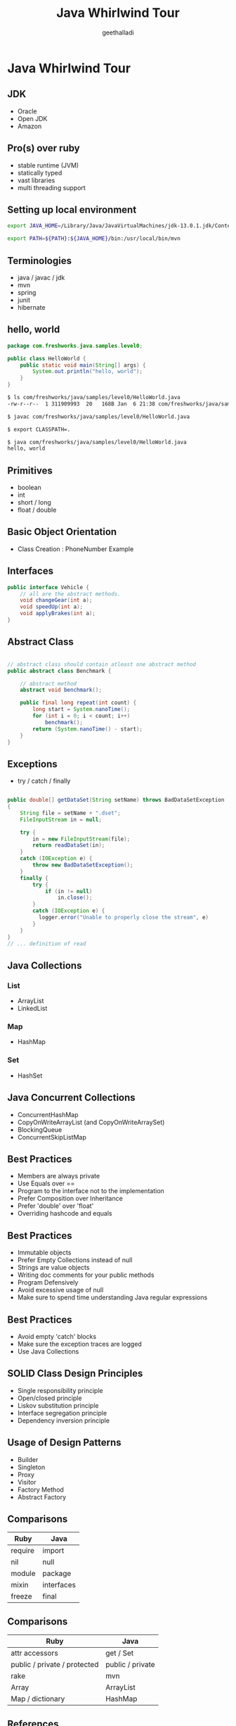 #+Title: Java Whirlwind Tour
#+Author: geethalladi
#+Email: geeth.alladi@freshworks.com
#+OPTIONS: num:nil toc:nil
#+REVEAL_THEME: white
#+REVEAL_TRANS: slide
#+REVEAL_INIT_OPTIONS:slideNumber:true
#+REVEAL_PLUGINS:(highlight)
* Java Whirlwind Tour
** JDK
- Oracle
- Open JDK
- Amazon
** Pro(s) over ruby
- stable runtime (JVM)
- statically typed
- vast libraries
- multi threading support
** Setting up local environment
#+BEGIN_SRC bash
export JAVA_HOME=/Library/Java/JavaVirtualMachines/jdk-13.0.1.jdk/Contents/Home/

export PATH=${PATH}:${JAVA_HOME}/bin:/usr/local/bin/mvn
#+END_SRC
** Terminologies
- java / javac / jdk
- mvn
- spring
- junit
- hibernate
** hello, world
#+BEGIN_SRC java
  package com.freshworks.java.samples.level0;

  public class HelloWorld {
      public static void main(String[] args) {
          System.out.println("hello, world");
      }
  }
#+END_SRC

#+BEGIN_SRC bash
  $ ls com/freshworks/java/samples/level0/HelloWorld.java
  -rw-r--r--  1 311909993  20   168B Jan  6 21:38 com/freshworks/java/samples/level0/HelloWorld.java

  $ javac com/freshworks/java/samples/level0/HelloWorld.java

  $ export CLASSPATH=.

  $ java com/freshworks/java/samples/level0/HelloWorld.java
  hello, world
#+END_SRC
** Primitives
- boolean
- int
- short / long
- float / double
** Basic Object Orientation
- Class Creation : PhoneNumber Example

** Interfaces

#+BEGIN_SRC java
  public interface Vehicle {
      // all are the abstract methods.
      void changeGear(int a);
      void speedUp(int a);
      void applyBrakes(int a);
  }
#+END_SRC

** Abstract Class
#+BEGIN_SRC java

  // abstract class should contain atleast one abstract method
  public abstract class Benchmark {

      // abstract method
      abstract void benchmark();

      public final long repeat(int count) {
          long start = System.nanoTime();
          for (int i = 0; i < count; i++)
              benchmark();
          return (System.nanoTime() - start);
      }
  }

#+END_SRC

** Exceptions

- try / catch / finally

#+BEGIN_SRC java

    public double[] getDataSet(String setName) throws BadDataSetException
    {
        String file = setName + ".dset";
        FileInputStream in = null;

        try {
            in = new FileInputStream(file);
            return readDataSet(in);
        }
        catch (IOException e) {
            throw new BadDataSetException();
        }
        finally {
            try {
                if (in != null)
                    in.close();
            }
            catch (IOException e) {
              logger.error("Unable to properly close the stream", e)
            }
        }
    }
    // ... definition of read

#+END_SRC

** Java Collections
*** List
- ArrayList
- LinkedList
*** Map
- HashMap
*** Set
- HashSet
** Java Concurrent Collections
- ConcurrentHashMap
- CopyOnWriteArrayList (and CopyOnWriteArraySet)
- BlockingQueue
- ConcurrentSkipListMap
** Best Practices
- Members are always private
- Use Equals over ==
- Program to the interface not to the implementation
- Prefer Composition over Inheritance
- Prefer 'double' over 'float'
- Overriding hashcode and equals
** Best Practices
- Immutable objects
- Prefer Empty Collections instead of null
- Strings are value objects
- Writing doc comments for your public methods
- Program Defensively
- Avoid excessive usage of null
- Make sure to spend time understanding Java regular expressions
** Best Practices
- Avoid empty 'catch' blocks
- Make sure the exception traces are logged
- Use Java Collections
** SOLID Class Design Principles
- Single responsibility principle
- Open/closed principle
- Liskov substitution principle
- Interface segregation principle
- Dependency inversion principle
** Usage of Design Patterns
- Builder
- Singleton
- Proxy
- Visitor
- Factory Method
- Abstract Factory
** Comparisons
|---------+------------|
| Ruby    | Java       |
|---------+------------|
| require | import     |
| nil     | null       |
| module  | package    |
| mixin   | interfaces |
| freeze  | final      |
|---------+------------|

** Comparisons
|------------------------------+------------------|
| Ruby                         | Java             |
|------------------------------+------------------|
| attr accessors               | get / Set        |
| public / private / protected | public / private |
| rake                         | mvn              |
| Array                        | ArrayList        |
| Map / dictionary             | HashMap          |
|------------------------------+------------------|
** References
- [[https://docs.oracle.com/en/java/javase/13/docs/api/index.html][Java API documentation]]
- Effective Java
- Java Concurrency in Practice
- "Gang of Four" Design Patterns
- [[https://en.wikipedia.org/wiki/SOLID][SOLID Principles]]
